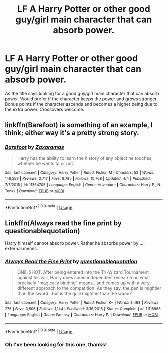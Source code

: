 #+TITLE: LF A Harry Potter or other good guy/girl main character that can absorb power.

* LF A Harry Potter or other good guy/girl main character that can absorb power.
:PROPERTIES:
:Author: nounusednames
:Score: 3
:DateUnix: 1555951129.0
:DateShort: 2019-Apr-22
:FlairText: Request
:END:
As the title says looking for a good guy/girl main character that can absorb power. Would prefer if the character keeps the power and grows stronger. Bonus points if the character ascends and becomes a higher being due to the extra power. Crossovers welcome.


** linkffn(Barefoot) is something of an example, I think; either way it's a pretty strong story.
:PROPERTIES:
:Author: Achille-Talon
:Score: 5
:DateUnix: 1555953743.0
:DateShort: 2019-Apr-22
:END:

*** [[https://www.fanfiction.net/s/11364705/1/][*/Barefoot/*]] by [[https://www.fanfiction.net/u/5569435/Zaxaramas][/Zaxaramas/]]

#+begin_quote
  Harry has the ability to learn the history of any object he touches, whether he wants to or not.
#+end_quote

^{/Site/:} ^{fanfiction.net} ^{*|*} ^{/Category/:} ^{Harry} ^{Potter} ^{*|*} ^{/Rated/:} ^{Fiction} ^{M} ^{*|*} ^{/Chapters/:} ^{53} ^{*|*} ^{/Words/:} ^{148,559} ^{*|*} ^{/Reviews/:} ^{2,717} ^{*|*} ^{/Favs/:} ^{8,785} ^{*|*} ^{/Follows/:} ^{10,768} ^{*|*} ^{/Updated/:} ^{4/4} ^{*|*} ^{/Published/:} ^{7/7/2015} ^{*|*} ^{/id/:} ^{11364705} ^{*|*} ^{/Language/:} ^{English} ^{*|*} ^{/Genre/:} ^{Adventure} ^{*|*} ^{/Characters/:} ^{Harry} ^{P.,} ^{N.} ^{Tonks} ^{*|*} ^{/Download/:} ^{[[http://www.ff2ebook.com/old/ffn-bot/index.php?id=11364705&source=ff&filetype=epub][EPUB]]} ^{or} ^{[[http://www.ff2ebook.com/old/ffn-bot/index.php?id=11364705&source=ff&filetype=mobi][MOBI]]}

--------------

*FanfictionBot*^{2.0.0-beta} | [[https://github.com/tusing/reddit-ffn-bot/wiki/Usage][Usage]]
:PROPERTIES:
:Author: FanfictionBot
:Score: 1
:DateUnix: 1555953761.0
:DateShort: 2019-Apr-22
:END:


** Linkffn(Always read the fine print by questionablequotation)

Harry himself cannot absorb power. Rather,he absorbs power by .... external means.
:PROPERTIES:
:Author: MoD_Peverell
:Score: 2
:DateUnix: 1555987349.0
:DateShort: 2019-Apr-23
:END:

*** [[https://www.fanfiction.net/s/11118965/1/][*/Always Read the Fine Print/*]] by [[https://www.fanfiction.net/u/5729966/questionablequotation][/questionablequotation/]]

#+begin_quote
  ONE-SHOT. After being entered into the Tri-Wizard Tournament against his will, Harry does some independent research on what precisely "magically binding" means...and comes up with a very different approach to the competition. As they say, the pen is mightier than the sword...but is the quill mightier than the wand?
#+end_quote

^{/Site/:} ^{fanfiction.net} ^{*|*} ^{/Category/:} ^{Harry} ^{Potter} ^{*|*} ^{/Rated/:} ^{Fiction} ^{K+} ^{*|*} ^{/Words/:} ^{8,463} ^{*|*} ^{/Reviews/:} ^{275} ^{*|*} ^{/Favs/:} ^{3,506} ^{*|*} ^{/Follows/:} ^{1,144} ^{*|*} ^{/Published/:} ^{3/16/2015} ^{*|*} ^{/Status/:} ^{Complete} ^{*|*} ^{/id/:} ^{11118965} ^{*|*} ^{/Language/:} ^{English} ^{*|*} ^{/Genre/:} ^{Fantasy} ^{*|*} ^{/Characters/:} ^{Harry} ^{P.} ^{*|*} ^{/Download/:} ^{[[http://www.ff2ebook.com/old/ffn-bot/index.php?id=11118965&source=ff&filetype=epub][EPUB]]} ^{or} ^{[[http://www.ff2ebook.com/old/ffn-bot/index.php?id=11118965&source=ff&filetype=mobi][MOBI]]}

--------------

*FanfictionBot*^{2.0.0-beta} | [[https://github.com/tusing/reddit-ffn-bot/wiki/Usage][Usage]]
:PROPERTIES:
:Author: FanfictionBot
:Score: 2
:DateUnix: 1555987369.0
:DateShort: 2019-Apr-23
:END:


*** Oh I've been looking for this one, thanks!
:PROPERTIES:
:Author: aaronhowser1
:Score: 1
:DateUnix: 1555989622.0
:DateShort: 2019-Apr-23
:END:
